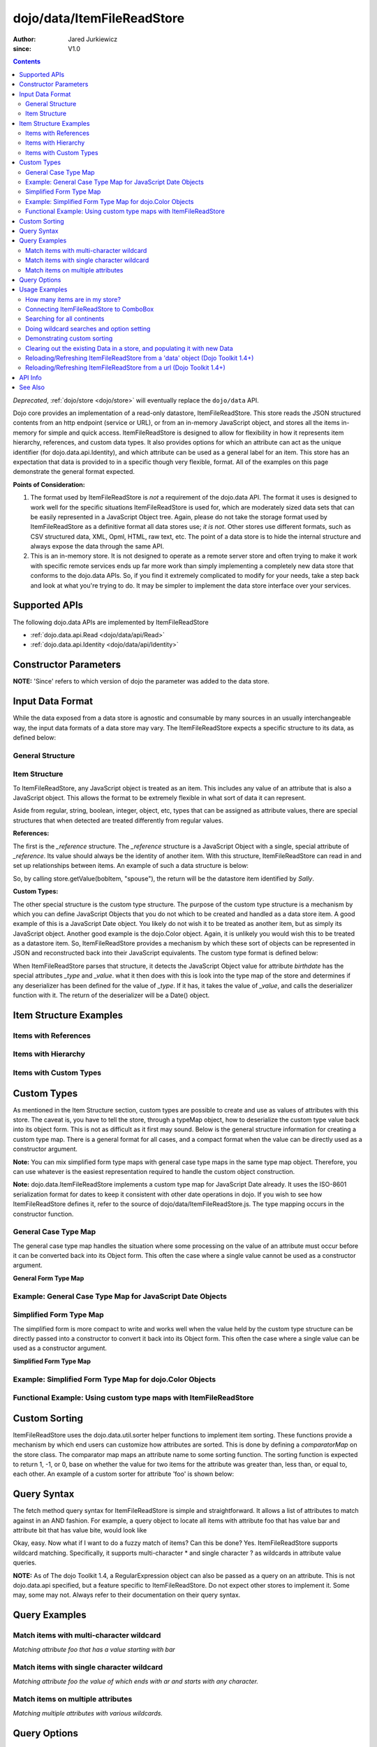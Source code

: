 .. _dojo/data/ItemFileReadStore:

===========================
dojo/data/ItemFileReadStore
===========================

:Author: Jared Jurkiewicz
:since: V1.0

.. contents ::
  :depth: 2

*Deprecated*, :ref:`dojo/store <dojo/store>` will eventually replace the ``dojo/data`` API.

Dojo core provides an implementation of a read-only datastore, ItemFileReadStore. This store reads the JSON structured contents from an http endpoint (service or URL), or from an in-memory JavaScript object, and stores all the items in-memory for simple and quick access. ItemFileReadStore is designed to allow for flexibility in how it represents item hierarchy, references, and custom data types. It also provides options for which an attribute can act as the unique identifier (for dojo.data.api.Identity), and which attribute can be used as a general label for an item. This store has an expectation that data is provided to in a specific though very flexible, format. All of the examples on this page demonstrate the general format expected.

**Points of Consideration:**

1. The format used by ItemFileReadStore is *not* a requirement of the dojo.data API. The format it uses is designed to work well for the specific situations ItemFileReadStore is used for, which are moderately sized data sets that can be easily represented in a JavaScript Object tree.
   Again, please do not take the storage format used by ItemFileReadStore as a definitive format all data stores use; *it is not*. Other stores use different formats, such as CSV structured data, XML, Opml, HTML, raw text, etc. The point of a data store is to hide the internal structure and always expose the data through the same API.

2. This is an in-memory store. It is not designed to operate as a remote server store and often trying to make it work with specific remote services ends up far more work than simply implementing a completely new data store that conforms to the dojo.data APIs. So, if you find it extremely complicated to modify for your needs, take a step back and look at what you're trying to do. It may be simpler to implement the data store interface over your services.

Supported APIs
==============

The following dojo.data APIs are implemented by ItemFileReadStore

* :ref:`dojo.data.api.Read <dojo/data/api/Read>`
* :ref:`dojo.data.api.Identity <dojo/data/api/Identity>`


Constructor Parameters
======================

**NOTE:** 'Since' refers to which version of dojo the parameter was added to the data store.

+----------------+--------------+------------------------------------------------------------------------------------------------+-----------+
| **Parameter**  | **Required** | **Description**                                                                                | **Since** |
+----------------+--------------+------------------------------------------------------------------------------------------------+-----------+
| url            | No           |This optional parameter specifies what URL from which to load the structured JSON data. Note    | 1.0       |
|                |              |that this URL is only loaded one time, as this is an in-memory data store. Only when combined   |           |
|                |              |with parameters *clearOnClose* and *urlPreventCache*, is it possible to reload the store        |           |
|                |              |instance with new data.                                                                         |           |
+----------------+--------------+------------------------------------------------------------------------------------------------+-----------+
| data           | No           |A structured JavaScript Object to use to populate the store. This parameter can be used instead | 1.0       |
|                |              |of *url* when you wish to load data differently then modify it to fit the expected              |           |
|                |              |ItemFileReadStore format. This parameter is ignored if *url* is set.  The data object passed in |           |
|                |              |is directly used **and** modified.  If you want to reuse a data object, make sure you copy it   |           |
|                |              |before you pass it in.                                                                          |           |
+----------------+--------------+------------------------------------------------------------------------------------------------+-----------+
| typeMap        | No           |This is a JavaScript Object that defines how to deserialize custom types. For more information  | 1.0       |
|                |              |on custom types, please refer to the section in this page on them. They are effectively a way   |           |
|                |              |to control how certain values of attributes are processed.                                      |           |
+----------------+--------------+------------------------------------------------------------------------------------------------+-----------+
| clearOnClose   | No           |This boolean parameter controls the close() behavior of the store. If set, calling close() will | 1.2       |
|                |              |erase all items stored in the internal structures. A new call to fetch will invoke the URL      |           |
|                |              |to fetch a new set of items or reload data from a new data object assigned to 'data'            |           |
|                |              |                                                                                                |           |
|                |              |**:**                                                                                           |           |
|                |              |**Prior to 1.4:** The clearOnCloseflag would only allow resetting of url loaded data.           |           |
|                |              |                                                                                                |           |
|                |              |**:**                                                                                           |           |
|                |              |**Dojo Toolkit 1.4 Notes:**                                                                     |           |
|                |              |                                                                                                |           |
|                |              |As of the Dojo Toolkit, version 1.4, this parameter works better.  This parameter now allows    |           |
|                |              |for clearing and resetting of both URL and data object provided content of a store instance.    |           |
|                |              |Please refer to the examples section for demonstration of usage. Please                         |           |
|                |              |note that when resetting 'data' for data object provided loads, you must use new instances of   |           |
|                |              |data objects.  Reusing an object from a previous store will cause failures.                     |           |
+----------------+--------------+------------------------------------------------------------------------------------------------+-----------+
| urlPreventCache| No           |This boolean value controls whether dojo attempts to prevent the browser caching mechanism from | 1.2       |
|                |              |caching values loaded from a webserver. This parameter is especially useful when combined with  |           |
|                |              |*clearOnClose* to force a data reload.                                                          |           |
+----------------+--------------+------------------------------------------------------------------------------------------------+-----------+
| hierarchical   | No           |This boolean value controls whether or not the ItemFileReadStore will treat the data as         | 1.4       |
|                |              |hierarchical.  The default value is true for backwards compatibility.                           |           |
|                |              |                                                                                                |           |
|                |              |  Prior to dojo 1.4, ItemFileReadStore, when loading the initial data set, treated attributes   |           |
|                |              |  that are JavaScript objects as data store items and processed them accordingly.  As of Dojo   |           |
|                |              |  1.4 this function can be disabled by setting this to false in the constructor or on the store  |           |
|                |              |  before the first fetch.  Note that 'custom types' and 'references' are still processed.       |           |
+----------------+--------------+------------------------------------------------------------------------------------------------+-----------+
  


Input Data Format
=================

While the data exposed from a data store is agnostic and consumable by many sources in an usually interchangeable way, the input data formats of a data store may vary. The ItemFileReadStore expects a specific structure to its data, as defined below:

General Structure
-----------------

.. js ::
 
  {
    "label": "some attribute",   // Optional attribute used to indicate which attribute on an item should act as a human-readable label for display purposes.


    "identifier": "some attribute",  // Optional attribute used to indicate which attribute on an item acts as a unique identifier for that item. If it is not defined, then the ItemFileReadStore will simply number the items and use that number as a unique index to the item.


    "items:" [  // The array of JavaScript objects that act as the root items of the data store
      { /* Some set of name/value attributes */ },
      { /* ... */ },
      ...
    ]
  }

Item Structure
--------------

To ItemFileReadStore, any JavaScript object is treated as an item. This includes any value of an attribute that is also a JavaScript object. This allows the format to be extremely flexible in what sort of data it can represent.

Aside from regular, string, boolean, integer, object, etc, types that can be assigned as attribute values, there are special structures that when detected are treated differently from regular values.

**References:**

The first is the *_reference* structure. The *_reference* structure is a JavaScript Object with a single, special attribute of *_reference*. Its value should always be the identity of another item. With this structure, ItemFileReadStore can read in and set up relationships between items. An example of such a data structure is below:

.. js ::
 
  {
    "identifier": "name",
    "items": [
      { "name": "Bob", "spouse": {"_reference":"Sally"},  "children": [ { "_reference":"Nancy"}]},
      { "name": "Sally", "spouse": {"_reference":"Bob"},  "children": [ { "_reference":"Nancy"}]},
      { "name": "Nancy"},
    ]
  }

So, by calling store.getValue(bobItem, "spouse"), the return will be the datastore item identified by *Sally*.


**Custom Types:**

The other special structure is the custom type structure. The purpose of the custom type structure is a mechanism by which you can define JavaScript Objects that you do not which to be created and handled as a data store item. A good example of this is a JavaScript Date object. You likely do not wish it to be treated as another item, but as simply its JavaScript object. Another good example is the dojo.Color object. Again, it is unlikely you would wish this to be treated as a datastore item. So, ItemFileReadStore provides a mechanism by which these sort of objects can be represented in JSON and reconstructed back into their JavaScript equivalents. The custom type format is defined below:


.. js ::
 
  {
    "items": [
      { "name": "Bob", "birthdate": { "_type": "Date", "_value": "1965-08-20T00:00:00Z"})
    ]
  }

When ItemFileReadStore parses that structure, it detects the JavaScript Object value for attribute *birthdate* has the special attributes *_type* and *_value*. what it then does with this is look into the type map of the store and determines if any deserializer has been defined for the value of *_type*. If it has, it takes the value of *_value*, and calls the deserializer function with it. The return of the deserializer will be a Date() object.

Item Structure Examples
=======================

Items with References
---------------------

.. js ::
 
  {
    'identifier': 'name',
    'label': 'name',
    'items': [
      { 'name':'Africa', 'type':'continent',
        'children':[{'_reference':'Egypt'}, {'_reference':'Kenya'}, {'_reference':'Sudan'}] },
      { 'name':'Egypt', 'type':'country' },
      { 'name':'Kenya', 'type':'country',
        'children':[{'_reference':'Nairobi'}, {'_reference':'Mombasa'}] },
      { 'name':'Nairobi', 'type':'city' },
      { 'name':'Mombasa', 'type':'city' },
      { 'name':'Sudan', 'type':'country',
        'children':{'_reference':'Khartoum'} },
      { 'name':'Khartoum', type:'city' },
      { 'name':'Asia', 'type':'continent',
        'children':[{'_reference':'China'}, {'_reference':'India'}, {'_reference':'Russia'}, {'_reference':'Mongolia'}] },
      { 'name':'China', 'type':'country' },
      { 'name':'India', 'type':'country' },
      { 'name':'Russia', 'type':'country' },
      { 'name':'Mongolia', 'type':'country' },
      { 'name':'Australia', 'type':'continent', 'population':'21 million',
        'children':{'_reference':'Commonwealth of Australia'}},
      { 'name':'Commonwealth of Australia', 'type':'country', 'population':'21 million'},
      { 'name':'Europe', 'type':'continent',
        'children':[{'_reference':'Germany'}, {'_reference':'France'}, {'_reference':'Spain'}, {'_reference':'Italy'}] },
      { 'name':'Germany', 'type':'country' },
      { 'name':'France', 'type':'country' },
      { 'name':'Spain', 'type':'country' },
      { 'name':'Italy', 'type':'country' },
      { 'name':'North America', 'type':'continent',
        'children':[{'_reference':'Mexico'}, {'_reference':'Canada'}, {'_reference':'United States of America'}] },
      { 'name':'Mexico', 'type':'country', 'population':'108 million', 'area':'1,972,550 sq km',
        'children':[{'_reference':'Mexico City'}, {'_reference':'Guadalajara'}] },
      { 'name':'Mexico City', 'type':'city', 'population':'19 million', 'timezone':'-6 UTC'},
      { 'name':'Guadalajara', 'type':'city', 'population':'4 million', 'timezone':'-6 UTC' },
      { 'name':'Canada', 'type':'country',  'population':'33 million', 'area':'9,984,670 sq km',
        'children':[{'_reference':'Ottawa'}, {'_reference':'Toronto'}] },
      { 'name':'Ottawa', 'type':'city', 'population':'0.9 million', 'timezone':'-5 UTC'},
      { 'name':'Toronto', 'type':'city', 'population':'2.5 million', 'timezone':'-5 UTC' },
      { 'name':'United States of America', 'type':'country' },
      { 'name':'South America', 'type':'continent',
        'children':[{'_reference':'Brazil'}, {'_reference':'Argentina'}] },
      { 'name':'Brazil', 'type':'country', 'population':'186 million' },
      { 'name':'Argentina', 'type':'country', 'population':'40 million' }
    ]
  }

Items with Hierarchy
--------------------

.. js ::
 
  {
    'identifier': 'name',
    'label': 'name',
    'items': [
      { 'name':'Africa', 'type':'continent', 'children':[
        { 'name':'Egypt', 'type':'country' },
        { 'name':'Kenya', 'type':'country', 'children':[
          { 'name':'Nairobi', 'type':'city' },
          { 'name':'Mombasa', 'type':'city' } ]
        },
        { 'name':'Sudan', 'type':'country', 'children':
          { 'name':'Khartoum', 'type':'city' }
        } ]
      },
      { 'name':'Asia', 'type':'continent', 'children':[
        { 'name':'China', 'type':'country' },
        { 'name':'India', 'type':'country' },
        { 'name':'Russia', 'type':'country' },
        { 'name':'Mongolia', 'type':'country' } ]
      },
      { 'name':'Australia', 'type':'continent', 'population':'21 million', 'children':
        { 'name':'Commonwealth of Australia', 'type':'country', 'population':'21 million'}
      },
      { 'name':'Europe', 'type':'continent', 'children':[
        { 'name':'Germany', 'type':'country' },
        { 'name':'France', 'type':'country' },
        { 'name':'Spain', 'type':'country' },
        { 'name':'Italy', 'type':'country' } ]
      },
      { 'name':'North America', 'type':'continent', 'children':[
        { 'name':'Mexico', 'type':'country',  'population':'108 million', 'area':'1,972,550 sq km', 'children':[
          { 'name':'Mexico City', 'type':'city', 'population':'19 million', 'timezone':'-6 UTC'},
          { 'name':'Guadalajara', 'type':'city', 'population':'4 million', 'timezone':'-6 UTC' } ]
        },
        { 'name':'Canada', 'type':'country', 'population':'33 million', 'area':'9,984,670 sq km', 'children':[
          { 'name':'Ottawa', 'type':'city', 'population':'0.9 million', 'timezone':'-5 UTC'},
          { 'name':'Toronto', 'type':'city', 'population':'2.5 million', 'timezone':'-5 UTC' }]
        },
        { 'name':'United States of America', 'type':'country' } ]
      },
      { 'name':'South America', 'type':'continent', 'children':[
        { 'name':'Brazil', 'type':'country', 'population':'186 million' },
        { 'name':'Argentina', 'type':'country', 'population':'40 million' } ]
      }
    ]
  }

Items with Custom Types
-----------------------

.. js ::
 
  {
    'identifier': 'abbr',
    'label': 'name',
    'items': [
      { 'abbr':'ec', 'name':'Ecuador',           'capital':'Quito' },
      { 'abbr':'eg', 'name':'Egypt',             'capital':'Cairo' },
      { 'abbr':'sv', 'name':'El Salvador',       'capital':'San Salvador' },
      { 'abbr':'gq', 'name':'Equatorial Guinea', 'capital':'Malabo' },
      { 'abbr':'er',
        'name':'Eritrea',
        'capital':'Asmara',
        'independence':{'_type':'Date', '_value':"1993-05-24T00:00:00Z"}
      },
      { 'abbr':'ee',
        'name':'Estonia',
        'capital':'Tallinn',
        'independence':{'_type':'Date', '_value':"1991-08-20T00:00:00Z"}
      },
      { 'abbr':'et',
        'name':'Ethiopia',
        'capital':'Addis Ababa' }
    ]
  }

Custom Types
============

As mentioned in the Item Structure section, custom types are possible to create and use as values of attributes with this store. The caveat is, you have to tell the store, through a typeMap object, how to deserialize the custom type value back into its object form. This is not as difficult as it first may sound. Below is the general structure information for creating a custom type map. There is a general format for all cases, and a compact format when the value can be directly used as a constructor argument.

**Note:** You can mix simplified form type maps with general case type maps in the same type map object. Therefore, you can use whatever is the easiest representation required to handle the custom object construction.

**Note:** dojo.data.ItemFileReadStore implements a custom type map for JavaScript Date already. It uses the ISO-8601 serialization format for dates to keep it consistent with other date operations in dojo. If you wish to see how ItemFileReadStore defines it, refer to the source of dojo/data/ItemFileReadStore.js. The type mapping occurs in the constructor function.

General Case Type Map
---------------------
The general case type map handles the situation where some processing on the value of an attribute must occur before it can be converted back into its Object form. This often the case where a single value cannot be used as a constructor argument.

**General Form Type Map**

.. js ::
 
  {
    "type0": {
      "type": constructorFunction(),
      "deserialize": function(value)
    },
    "type1": {
      "type": constructorFunction(),
      "deserialize": function(value)
    },
    "type2": {
      "type": constructorFunction(),
      "deserialize": function(value)
    },
    ...
    "typeN": {
      "type": constructorFunction(),
      "deserialize": function(value)
    }
  }

Example: General Case Type Map for JavaScript Date Objects
----------------------------------------------------------

.. js ::

  {
    "Date": {
      type: Date,
      deserialize: function(value){
        // supposing object is in require function and you required dojo/date/stamp module
        return stamp.fromISOString(value);
      }
    }
  }

Simplified Form Type Map
------------------------

The simplified form is more compact to write and works well when the value held by the custom type structure can be directly passed into a constructor to convert it back into its Object form. This often the case where a single value can be used as a constructor argument.

**Simplified Form Type Map**

.. js ::
 
  {
    "type0": constructorFunction(),
    "type1": constructorFunction(),
    "type2": constructorFunction(),
    ...
    "typeN": constructorFunction()
  }

Example: Simplified Form Type Map for dojo.Color Objects
--------------------------------------------------------

.. js ::
 
  {
    "Color": Color // supposing this object is in require function and you required dojo/_base/Color module
  }

Functional Example: Using custom type maps with ItemFileReadStore
-----------------------------------------------------------------

.. code-example ::

  .. js ::

    var colorData = { identifier: 'name',
        items: [
            { name:'DojoRed', color:{_type:'Color', _value:'red'} },
            { name:'DojoGreen', color:{_type:'Color', _value:'green'} },
            { name:'DojoBlue', color:{_type:'Color', _value:'blue'} }
        ]
    };

    require(["dojo/ready", "dojo/data/ItemFileReadStore", "dojo/_base/Color", "dojo/dom", "dojo/on", "dijit/form/Button", "dojo/parser"], function(ready, ItemFileReadStore, Color, dom, on){
        // This function performs some basic dojo initialization. In this case it connects the button
        // onClick to a function which invokes the fetch(). The fetch function queries for all items
        // and provides callbacks to use for completion of data retrieval or reporting of errors.
        // Set the init function to run when dojo loading and page parsing has completed.
        ready(function(){
            var colorStore = new ItemFileReadStore({data: colorData, typeMap: {'Color': Color}});

            // Function to perform a fetch on the datastore when a button is clicked
            function getItems(){
                var list = dom.byId("list");
                
                // Callback to perform an action when the data items are starting to be returned:
                function clearOldList(size, request){
                    if(list){
                        while(list.firstChild){
                            list.removeChild(list.firstChild);
                        }
                    }
                }

                // Callback for processing a single returned item.
                function gotItem(item, request){
                    if(list){
                        if(item){
                            var bold = document.createElement("b");
                            bold.appendChild(document.createTextNode("Item Name: "));
                            list.appendChild(bold);
                            list.appendChild(document.createTextNode(colorStore.getValue(item, "name")));
                            list.appendChild(document.createElement("br"));
                            list.appendChild(document.createTextNode("Attribute color is of type: " + typeof colorStore.getValue(item, "color")));
                            list.appendChild(document.createElement("br"));
                            list.appendChild(document.createTextNode("Attribute color value is: " + colorStore.getValue(item, "color")));
                            list.appendChild(document.createElement("br"));
                            list.appendChild(document.createTextNode("Attribute color is instance of dojo/_base/Color? " + (colorStore.getValue(item, "color") instanceof dojo.Color)));
                            list.appendChild(document.createElement("br"));
                            list.appendChild(document.createElement("br"));
                        }
                    }
                }

                // Callback for if the lookup fails.
                function fetchFailed(error, request){
                    console.log(error);
                    alert("lookup failed.");
                }

                // Fetch the data.
                colorStore.fetch({onBegin: clearOldList, onItem: gotItem, onError: fetchFailed});
            }

            // Link the click event of the button to driving the fetch.
            on(dom.byId("myButton"), "click", getItems);
        });
    });

  .. html ::

    <div data-dojo-type="dijit/form/Button" id="myButton">Click me to examine items and what the color attribute is!</div>
    <div id="list"></div>

Custom Sorting
==============

ItemFileReadStore uses the dojo.data.util.sorter helper functions to implement item sorting. These functions provide a mechanism by which end users can customize how attributes are sorted. This is done by defining a *comparatorMap* on the store class. The comparator map maps an attribute name to some sorting function. The sorting function is expected to return 1, -1, or 0, base on whether the value for two items for the attribute was greater than, less than, or equal to, each other. An example of a custom sorter for attribute 'foo' is shown below:

.. code-example ::

  .. js ::

    require(["dojo/data/ItemFileReadStore"], function(ItemFileReadStore){
        var store = new ItemFileReadStore({data: { identifier: "uniqueId",
            items: [ {uniqueId: 1, status:"CLOSED"},
                {uniqueId: 2,  status:"OPEN"},
                {uniqueId: 3,  status:"PENDING"},
                {uniqueId: 4,  status:"BLOCKED"},
                {uniqueId: 5,  status:"CLOSED"},
                {uniqueId: 6,  status:"OPEN"},
                {uniqueId: 7,  status:"PENDING"},
                {uniqueId: 8,  status:"PENDING"},
                {uniqueId: 10, status:"BLOCKED"},
                {uniqueId: 12, status:"BLOCKED"},
                {uniqueId: 11, status:"OPEN"},
                {uniqueId: 9,  status:"CLOSED"}
            ]
        }});

        // Define the comparator function for status.
        store.comparatorMap = {};
        store.comparatorMap["status"] = function(a, b){
            var ret = 0;
            // We want to map these by what the priority of these items are, not by alphabetical.
            // So, custom comparator.
            var enumMap = { OPEN: 3, BLOCKED: 2, PENDING: 1, CLOSED: 0};
            if(enumMap[a] > enumMap[b]){
                ret = 1;
            }
            if(enumMap[a] < enumMap[b]){
                ret = -1;
            }
            return ret;
        };

        var sortAttributes = [{attribute: "status", descending: true}, { attribute: "uniqueId", descending: true}];
        function completed(items, findResult){
            for(var i = 0; i < items.length; i++){
                var value = store.getValue(items[i], "uniqueId");
                console.log("Item ID: [" + store.getValue(items[i], "uniqueId") + "] with status: [" + store.getValue(items[i], "status") + "]");
            }
        }
        function error(errData, request){
            console.log("Failed in sorting data.");
        }

        // Invoke the fetch.
        store.fetch({onComplete: completed, onError: error, sort: sortAttributes});
    });

Query Syntax
============

The fetch method query syntax for ItemFileReadStore is simple and straightforward. It allows a list of attributes to match against in an AND fashion. For example, a query object to locate all items with attribute foo that has value bar and attribute bit that has value bite, would look like

.. js ::
 
  { foo:"bar", bit:"bite"}

Okay, easy. Now what if I want to do a fuzzy match of items?  Can this be done?   Yes. ItemFileReadStore supports wildcard matching. Specifically, it supports multi-character * and single character ? as wildcards in attribute value queries.

**NOTE:**  As of The dojo Toolkit 1.4, a RegularExpression object can also be passed as a query on an attribute.  This is not dojo.data.api specified, but a feature specific to ItemFileReadStore.   Do not expect other stores to implement it.  Some may, some may not.  Always refer to their documentation on their query syntax.

.. js ::
 
  { foo:new RegExp("/^bar$/"), bit:/^bite$/}

Query Examples
==============

Match items with multi-character wildcard
-----------------------------------------

*Matching attribute foo that has a value starting with bar*

.. js ::
 
  { foo:"bar*"}


Match items with single character wildcard
------------------------------------------

*Matching attribute foo the value of which ends with ar and starts with any character.*


.. js ::
 
  { foo:"?ar"}


Match items on multiple attributes
----------------------------------

*Matching multiple attributes with various wildcards.*


.. js ::
 
  { foo:"?ar", bar:"bob", bit:"*it*"}


Query Options
=============

Dojo.data defines support for a 'queryOptions' modifier object that affects the behavior of the query. The two defined options listed by the API are *ignoreCase* and *deep*. ItemFileReadStore supports these options. The affect of these options on a query is defined below.

+------------+------------------------------------------------------------------------------------------------------------------------+
| **Option** | **Result**                                                                                                             |
+------------+------------------------------------------------------------------------------------------------------------------------+
| ignoreCase |The default is **false**. When set to true, the match on attributes is done in a case-insensitive fashion. This means   |
|            |with ignoreCase: true, a query of A* would match *Apple* and *acorn*                                                    |
+------------+------------------------------------------------------------------------------------------------------------------------+
| deep       |This option affects searching when the structure passed to ItemFileReadStore has hierarchy. For an example of that,     |
|            |refer to *Item Structure Example: Items with Hierarchy*. the default value for this option is **false**, which means the|
|            |query is only applied against root items in the tree of data items. If it is set to true, then the query is applied to  |
|            |root items and *all* child data items. Think of it as a recursive search.                                               |
+------------+------------------------------------------------------------------------------------------------------------------------+


Usage Examples
==============

How many items are in my store?
-------------------------------

There is no simple method call to return the number of items, and without digging into private variables (which one should never do) you have to do something like the following:

.. js ::
 
  store.fetch({ onBegin: function(total){ console.log("There are ", total, " items in this store."); } });

Connecting ItemFileReadStore to ComboBox
----------------------------------------

.. code-example ::

  .. js ::

    require(["dojo/parser", "dojo/data/ItemFileReadStore", "dijit/form/ComboBox"]);

    var storeData2 = {identifier: 'abbr',
        label: 'name',
        items: [
            {abbr:'ec', name:'Ecuador',           capital:'Quito'},
            {abbr:'eg', name:'Egypt',             capital:'Cairo'},
            {abbr:'sv', name:'El Salvador',       capital:'San Salvador'},
            {abbr:'gq', name:'Equatorial Guinea', capital:'Malabo'},
            {abbr:'er', name:'Eritrea',           capital:'Asmara'},
            {abbr:'ee', name:'Estonia',           capital:'Tallinn'},
            {abbr:'et', name:'Ethiopia',          capital:'Addis Ababa'}
    ]};

  .. html ::

    <div data-dojo-type="dojo/data/ItemFileReadStore" data-dojo-props="data:storeData2" data-dojo-id="countryStore"></div>
    <div data-dojo-type="dijit/form/ComboBox" data-dojo-props="store:countryStore, searchAttr:'name'"></div>

Searching for all continents
----------------------------

.. code-example ::

  .. js ::

    var geoData = {
        'identifier': 'name',
        'label': 'name',
        'items': [
            {'name':'Africa', 'type':'continent', 'children':[
                {'name':'Egypt', 'type':'country' },
                {'name':'Kenya', 'type':'country', 'children':[
                    {'name':'Nairobi', 'type':'city' },
                    {'name':'Mombasa', 'type':'city' } ]
                },
                { 'name':'Sudan', 'type':'country', 'children':
                    { 'name':'Khartoum', 'type':'city' }
                } ]
            },
            { 'name':'Asia', 'type':'continent', 'children':[
                { 'name':'China', 'type':'country' },
                { 'name':'India', 'type':'country' },
                { 'name':'Russia', 'type':'country' },
                { 'name':'Mongolia', 'type':'country' } ]
            },
            { 'name':'Australia', 'type':'continent', 'population':'21 million', 'children':
                { 'name':'Commonwealth of Australia', 'type':'country', 'population':'21 million'}
            },
            { 'name':'Europe', 'type':'continent', 'children':[
                { 'name':'Germany', 'type':'country' },
                { 'name':'France', 'type':'country' },
                { 'name':'Spain', 'type':'country' },
                { 'name':'Italy', 'type':'country' } ]
            },
            { 'name':'North America', 'type':'continent', 'children':[
                { 'name':'Mexico', 'type':'country',  'population':'108 million', 'area':'1,972,550 sq km', 'children':[
                    { 'name':'Mexico City', 'type':'city', 'population':'19 million', 'timezone':'-6 UTC'},
                    { 'name':'Guadalajara', 'type':'city', 'population':'4 million', 'timezone':'-6 UTC' } ]
                },
                { 'name':'Canada', 'type':'country', 'population':'33 million', 'area':'9,984,670 sq km', 'children':[
                    { 'name':'Ottawa', 'type':'city', 'population':'0.9 million', 'timezone':'-5 UTC'},
                    { 'name':'Toronto', 'type':'city', 'population':'2.5 million', 'timezone':'-5 UTC' }]
                },
                { 'name':'United States of America', 'type':'country' } ]
            },
            { 'name':'South America', 'type':'continent', children:[
                { 'name':'Brazil', 'type':'country', 'population':'186 million' },
                { 'name':'Argentina', 'type':'country', 'population':'40 million' } ]
            }
        ]
    };

    require(["dojo/ready", "dojo/data/ItemFileReadStore", "dojo/dom", "dojo/on", "dijit/form/Button", "dojo/parser"], function(ready, ItemFileReadStore, dom, on){
        // This function performs some basic dojo initialization. In this case it connects the button
        // onClick to a function which invokes the fetch(). The fetch function queries for all items
        // and provides callbacks to use for completion of data retrieval or reporting of errors.
        // Set the init function to run when dojo loading and page parsing has completed.
        ready(function(){
            // Function to perform a fetch on the datastore when a button is clicked
            function getContinents(){

                // Callback to perform an action when the data items are starting to be returned:
                function clearOldCList(size, request){
                    var list = dom.byId("list2");
                    if(list){
                        while(list.firstChild){
                            list.removeChild(list.firstChild);
                        }
                    }
                }

                // Callback for processing a returned list of items.
                function gotContinents(items, request){
                    var list = dom.byId("list2");
                    if(list){
                        var i;
                        for(i = 0; i < items.length; i++){
                            var item = items[i];
                            list.appendChild(document.createTextNode(geoStore.getValue(item, "name")));
                            list.appendChild(document.createElement("br"));
                        }
                    }
                }

                // Callback for if the lookup fails.
                function fetchFailed(error, request){
                    alert("lookup failed.");
                    alert(error);
                }

                // Fetch the data.
                geoStore.fetch({query: { type: "continent"}, onBegin: clearOldCList, onComplete: gotContinents, onError: fetchFailed, queryOptions: {deep:true}});
            }
            // Link the click event of the button to driving the fetch.
            on(dom.byId("button2"), "click", getContinents );
        });
    });

  .. html ::

    <div data-dojo-type="dojo/data/ItemFileReadStore" data-dojo-props="data:geoData" data-dojo-id="geoStore"></div>
    <div data-dojo-type="dijit/form/Button" id="button2">Find continents!</div>
    <div id="list2"></div>

Doing wildcard searches and option setting
------------------------------------------

*Wildcards * and ? are supported by the dojo.data.ItemFileReadStore:*

.. code-example ::

  .. js ::

    var storeData3 = { identifier: 'name',
        items: [
            { name: 'Adobo', aisle: 'Mexican', price: 3.01 },
            { name: 'Balsamic vinegar', aisle: 'Condiments', price: 4.01 },
            { name: 'Basil', aisle: 'Spices', price: 3.59  },
            { name: 'Bay leaf', aisle: 'Spices',  price: 2.01 },
            { name: 'Beef Bouillon Granules', aisle: 'Soup',  price: 5.01 },
            { name: 'Vinegar', aisle: 'Condiments',  price: 1.99  },
            { name: 'White cooking wine', aisle: 'Condiments',  price: 2.01 },
            { name: 'Worcestershire Sauce', aisle: 'Condiments',  price: 3.99 },
            { name: 'white pepper', aisle: 'Spices',  price: 1.01 },
            { name: 'Black Pepper', aisle: 'Spices',  price: 1.01 }
    ]};
    
    require(["dojo/ready", "dojo/dom", "dojo/_base/lang", "dojo/_base/json", "dojo/on", "dojo/data/ItemFileReadStore", "dijit/form/Button", "dijit/form/TextBox", "dijit/form/CheckBox", "dojo/parser"], function(ready, dom, lang, json, on){
        // This function performs some basic dojo initialization. In this case it connects the button
        // onClick to a function which invokes the fetch(). The fetch function queries for all items
        // and provides callbacks to use for completion of data retrieval or reporting of errors.
        // Set the init function to run when dojo loading and page parsing has completed.
        ready(function(){
            // Function to perform a fetch on the datastore when a button is clicked
            function search(){
                var queryObj = {};

                // Build up the query from the input boxes.
                var name = nameBox.getValue();
                if( name && lang.trim(name) !== "" ){
                    queryObj["name"] = name;
                }
                var aisle = aisleBox.getValue();
                if( aisle && lang.trim(aisle) !== "" ){
                    queryObj["aisle"] = aisle;
                }

                var qNode = dom.byId("query");
                if(qNode ){
                    qNode.innerHTML = dojo.toJson(queryObj);
                }

                // Build up query options, if any.
                var queryOptionsObj = {};

                if( checkBox.getValue()){
                    queryOptionsObj["ignoreCase"] = true;
                }

                var qoNode = dom.byId("queryOptions");
                if(qoNode ){
                    qoNode.innerHTML = json.toJson(queryOptionsObj);
                }

                // Callback to perform an action when the data items are starting to be returned:
                function clearOldList(size, request){
                    var list = dom.byId("list3");
                    if(list){
                        while(list.firstChild){
                            list.removeChild(list.firstChild);
                        }
                    }
                }

                // Callback for processing a returned list of items.
                function gotItems(items, request){
                    var list = dom.byId("list3");
                    if(list){
                        var i;
                        for(i = 0; i < items.length; i++){
                            var item = items[i];
                            list.appendChild(document.createTextNode(foodStore3.getValue(item, "name")));
                            list.appendChild(document.createElement("br"));
                        }
                    }
                }

                // Callback for if the lookup fails.
                function fetchFailed(error, request){
                    alert("lookup failed.");
                    alert(error);
                }

                // Fetch the data.
                foodStore3.fetch({query: queryObj, queryOptions: queryOptionsObj, onBegin: clearOldList, onComplete: gotItems, onError: fetchFailed});
            }
            // Link the click event of the button to driving the fetch.
            on(dom.byId("myButton"), "click", search);
        });
    });

  .. html ::

    <b>Name: </b><input data-dojo-type="dijit/form/TextBox" data-dojo-id="nameBox" value="*" /><br />
    <b>Aisle: </b><input data-dojo-type="dijit/form/TextBox" data-dojo-id="aisleBox" value="*" /><br />
    <b>Case Insensitive: </b><div data-dojo-type="dijit/form/CheckBox" checked="false" data-dojo-id="checkBox"></div><br />
    <div data-dojo-type="dojo/data/ItemFileReadStore" data-dojo-props="data:storeData3" data-dojo-id="foodStore3"></div>
    <div data-dojo-type="dijit/form/Button" id="myButton">Click to search!</div><br /><br />
    <b>Query used: </b><span id="query"></span><br /><br />
    <b>Query Options used: </b><span id="queryOptions"></span><br /><br />
    <b>Items located:</b>
    <div id="list3"></div>

Demonstrating custom sorting
----------------------------

.. code-example ::

  .. js ::

    var sortData = {
        identifier: "uniqueId",
        items: [
            {uniqueId: 1, status:"CLOSED"},
            {uniqueId: 2,  status:"OPEN"},
            {uniqueId: 3,  status:"PENDING"},
            {uniqueId: 4,  status:"BLOCKED"},
            {uniqueId: 5,  status:"CLOSED"},
            {uniqueId: 6,  status:"OPEN"},
            {uniqueId: 7,  status:"PENDING"},
            {uniqueId: 8,  status:"PENDING"},
            {uniqueId: 10, status:"BLOCKED"},
            {uniqueId: 12, status:"BLOCKED"},
            {uniqueId: 11, status:"OPEN"},
            {uniqueId: 9,  status:"CLOSED"}
        ]
    };

    require(["dojo/ready", "dojo/dom", "dojo/on", "dojo/data/ItemFileReadStore", "dijit/form/Button", "dojo/parser"], function(ready, dom, on){
        // This function performs some basic dojo initialization. In this case it connects the button
        // onClick to a function which invokes the fetch(). The fetch function queries for all items
        // and provides callbacks to use for completion of data retrieval or reporting of errors.
        // Set the init function to run when dojo loading and page parsing has completed.
        ready(function(){
            // Define the comparator function for status.
            sortStore.comparatorMap = {};
            sortStore.comparatorMap["status"] = function(a, b){
                var ret = 0;
                // We want to map these by what the priority of these items are, not by alphabetical.
                // So, custom comparator.
                var enumMap = { OPEN: 3, BLOCKED: 2, PENDING: 1, CLOSED: 0};
                if(enumMap[a] > enumMap[b]){
                    ret = 1;
                }
                if(enumMap[a] < enumMap[b]){
                    ret = -1;
                }
                return ret;
            };

            // Function to perform a fetch on the datastore when a button is clicked
            function getItems(){
                // Callback to perform an action when the data items are starting to be returned:
                function clearOldCList(size, request){
                    var list = dom.byId("list4");
                    if(list){
                        while(list.firstChild){
                            list.removeChild(list.firstChild);
                        }
                    }
                }

                // Callback for processing a returned list of items.
                function gotItems(items, request){
                    var list = dom.byId("list4");
                    if(list){
                        var i;
                        for(i = 0; i < items.length; i++){
                            var item = items[i];
                            list.appendChild(document.createTextNode("Item ID: [" + sortStore.getValue(items[i], "uniqueId") + "] with status: [" + sortStore.getValue(items[i], "status") + "]"));
                            list.appendChild(document.createElement("br"));
                        }
                    }
                }

                // Callback for if the lookup fails.
                function fetchFailed(error, request){
                    alert("lookup failed.");
                    alert(error);
                }

                var sortAttributes = [{attribute: "status", descending: true}, { attribute: "uniqueId", descending: true}];
                // Fetch the data.
                sortStore.fetch({query: {}, onBegin: clearOldCList, onComplete: gotItems, onError: fetchFailed, queryOptions: {deep:true}, sort: sortAttributes});
            }
            // Link the click event of the button to driving the fetch.
            on(dom.byId("myButton"), "click", getItems);
        });
    });

  .. html ::

    <div data-dojo-type="dojo/data/ItemFileReadStore" data-dojo-props="data:sortData" data-dojo-id="sortStore"></div>
    <div data-dojo-type="dijit/form/Button" id="myButton">Custom sort!</div>
    <div id="list4"></div>

Clearing out the existing Data in a store, and populating it with new Data
--------------------------------------------------------------------------

This is a pretty common need with a pretty simple solution.  How do you clear out the existing Data in a store, and
populate it with new Data?  The solution is pretty easy.  Let's assume you have an ItemFileReadStore (this works with
ItemFileWriteStore as well) named myStore.

.. html ::

    <div data-dojo-type="dojo/data/ItemFileReadStore" data-dojo-props="url:'myData.json', clearOnClose:true" id="myStore" data-dojo-id="myStore"></div>

This creates an ItemFileRead store and assigns it to the global variable myStore.

Then you can force it to reload as such:

.. js ::

    myStore.close();
    myStore.fetch();

If you need to change the url of the store you can do it like this:

.. js ::

    myStore.close();
    myStore._jsonFileUrl = 'myNewData.json';
    myStore.fetch();

And if you have a grid bound to the store, force it to reload:

.. js ::

    myStore.close();
    myStore.fetch();
    myGrid._refresh();


Reloading/Refreshing ItemFileReadStore from a 'data' object (Dojo Toolkit 1.4+)
-------------------------------------------------------------------------------
*Note that you must set data to a new object.  Reusing a data object that had already been processed by the datastore will cause errors.*

.. code-example::
  :djConfig: parseOnLoad: true

  .. js ::

    var storeData10 = { identifier: 'abbr',
        label: 'name',
        items: [
            { abbr:'ec', name:'Ecuador',           capital:'Quito' },
            { abbr:'eg', name:'Egypt',             capital:'Cairo' },
            { abbr:'sv', name:'El Salvador',       capital:'San Salvador' },
            { abbr:'gq', name:'Equatorial Guinea', capital:'Malabo' },
            { abbr:'er', name:'Eritrea',           capital:'Asmara' },
            { abbr:'ee', name:'Estonia',           capital:'Tallinn' },
            { abbr:'et', name:'Ethiopia',          capital:'Addis Ababa' }
    ]};
    var reloadCount = 0; // Simple global so we can show how many times the data gets reset.

    require(["dojo/ready", "dojo/on", "dijit/registry", "dojo/data/ItemFileReadStore", "dijit/form/ComboBox", "dijit/form/Button", "dojo/parser"], function(ready, on, registry){
        ready(function(){
            // Now set up a linkage so that the store can be reloaded.
            on(registry.byId("reloadButton1"), "click", function(){
                reloadCount++;
                reloadableStore1.clearOnClose = true;
                reloadableStore1.data = {identifier: 'abbr',
                    label: 'name',
                    items: [
                        { abbr:'ec', name:'Ecuador RELOADED: ' + reloadCount,           capital:'Quito' },
                        { abbr:'eg', name:'Egypt RELOADED: ' + reloadCount,             capital:'Cairo' },
                        { abbr:'sv', name:'El Salvador RELOADED: ' + reloadCount,       capital:'San Salvador' },
                        { abbr:'gq', name:'Equatorial Guinea RELOADED: ' + reloadCount, capital:'Malabo' },
                        { abbr:'er', name:'Eritrea RELOADED: ' + reloadCount,           capital:'Asmara' },
                        { abbr:'ee', name:'Estonia RELOADED: ' + reloadCount,           capital:'Tallinn' },
                        { abbr:'et', name:'Ethiopia RELOADED: ' + reloadCount,          capital:'Addis Ababa' }
                ]};
                reloadableStore1.close();
            });
        });
    });

  .. html ::

    <div data-dojo-type="dojo/data/ItemFileReadStore" data-dojo-props="data:storeData10" data-dojo-id="reloadableStore1"></div>
    <div data-dojo-type="dijit/form/ComboBox" data-dojo-props="store:reloadableStore1, searchAttr:'name'"></div>
    <div id="reloadButton1" data-dojo-type="dijit/form/Button">Reload DataStore</div>

Reloading/Refreshing ItemFileReadStore from a url (Dojo Toolkit 1.4+)
---------------------------------------------------------------------
*Note that you can see the data reload after clicking the button then activating the dropdown in Firebug or if you are viewing the demo through a proxy that shows requests made.*

.. code-example::
  :djConfig: parseOnLoad: true

  .. js ::

    require(["dojo/ready", "dojo/on", "dijit/registry", "dojo/data/ItemFileReadStore", "dijit/form/ComboBox", "dijit/form/Button", "dojo/parser"], function(ready, on, registry){
        ready(function(){
            // Now set up a linkage so that the store can be reloaded.
            on(registry.byId("reloadButton2"), "click", function(){
                // Reset the url and call close.  Note this could be a different JSON file, but for this example, just
                // Showing how you would set the URL.
                reloadableStore2.url = "{{dataUrl}}/dojox/data/tests/stores/countries.json";
                reloadableStore2.close();
            });
        });
    });

  .. html ::

    <div data-dojo-type="dojo/data/ItemFileReadStore" data-dojo-props="url:'{{dataUrl}}/dojox/data/tests/stores/countries.json', urlPreventCache:true, clearOnClose:true" data-dojo-id="reloadableStore2"></div>
    <div data-dojo-type="dijit/form/ComboBox" data-dojo-props="store:reloadableStore2, searchAttr:'name'"></div>
    <div id="reloadButton2" data-dojo-type="dijit/form/Button">Reload DataStore</div>


API Info
========

.. api-link :: dojo.data.ItemFileReadStore

See Also
========

* Consider :ref:`dojox.data.AndOrReadStore <dojox/data/AndOrReadStore>` if you want an ItemFileReadStore with better querying capabilities, but don't want to use an entirely different flavor of store.
